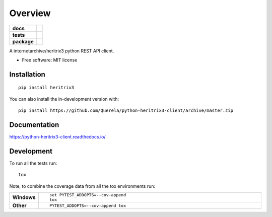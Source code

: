 ========
Overview
========

.. start-badges

.. list-table::
    :stub-columns: 1

    * - docs
      - |docs|
    * - tests
      - |
        | |coveralls| |codecov|
    * - package
      - | |version| |wheel| |supported-versions| |supported-implementations|
        | |commits-since|
.. |docs| image:: https://readthedocs.org/projects/python-heritrix3-client/badge/?style=flat
    :target: https://readthedocs.org/projects/python-heritrix3-client
    :alt: Documentation Status

.. |coveralls| image:: https://coveralls.io/repos/Querela/python-heritrix3-client/badge.svg?branch=master&service=github
    :alt: Coverage Status
    :target: https://coveralls.io/r/Querela/python-heritrix3-client

.. |codecov| image:: https://codecov.io/gh/Querela/python-heritrix3-client/branch/master/graphs/badge.svg?branch=master
    :alt: Coverage Status
    :target: https://codecov.io/github/Querela/python-heritrix3-client

.. |version| image:: https://img.shields.io/pypi/v/heritrix3.svg
    :alt: PyPI Package latest release
    :target: https://pypi.org/project/heritrix3

.. |wheel| image:: https://img.shields.io/pypi/wheel/heritrix3.svg
    :alt: PyPI Wheel
    :target: https://pypi.org/project/heritrix3

.. |supported-versions| image:: https://img.shields.io/pypi/pyversions/heritrix3.svg
    :alt: Supported versions
    :target: https://pypi.org/project/heritrix3

.. |supported-implementations| image:: https://img.shields.io/pypi/implementation/heritrix3.svg
    :alt: Supported implementations
    :target: https://pypi.org/project/heritrix3

.. |commits-since| image:: https://img.shields.io/github/commits-since/Querela/python-heritrix3-client/v0.0.0.svg
    :alt: Commits since latest release
    :target: https://github.com/Querela/python-heritrix3-client/compare/v0.0.0...master



.. end-badges

A internetarchive/heritrix3 python REST API client.

* Free software: MIT license

Installation
============

::

    pip install heritrix3

You can also install the in-development version with::

    pip install https://github.com/Querela/python-heritrix3-client/archive/master.zip


Documentation
=============


https://python-heritrix3-client.readthedocs.io/


Development
===========

To run all the tests run::

    tox

Note, to combine the coverage data from all the tox environments run:

.. list-table::
    :widths: 10 90
    :stub-columns: 1

    - - Windows
      - ::

            set PYTEST_ADDOPTS=--cov-append
            tox

    - - Other
      - ::

            PYTEST_ADDOPTS=--cov-append tox
